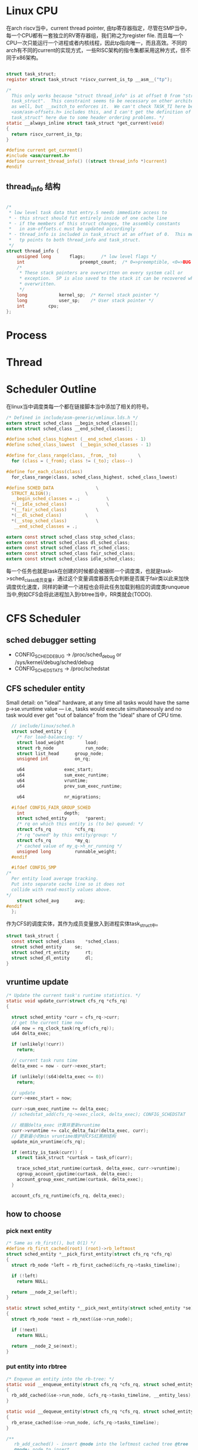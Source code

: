 * Linux CPU
在arch riscv当中，current thread pointer,   由tp寄存器指定，尽管在SMP当中，每一个CPU都有一套独立的RV寄存器组，我们称之为register file. 而且每一个CPU一次只能运行一个进程或者内核线程，因此tp指向唯一，而且高效。不同的arch有不同的current的实现方式，一些RISC架构的指令集都采用这种方式，但不同于x86架构。
#+begin_src c

  struct task_struct;
  register struct task_struct *riscv_current_is_tp __asm__("tp");

  /*
    This only works because "struct thread_info" is at offset 0 from "struct
    task_struct".  This constraint seems to be necessary on other architectures
    as well, but __switch_to enforces it.  We can't check TASK_TI here because
    <asm/asm-offsets.h> includes this, and I can't get the definition of "struct
    task_struct" here due to some header ordering problems. */
  static __always_inline struct task_struct *get_current(void)
  {
  	return riscv_current_is_tp;
  }

  #define current get_current()
  #include <asm/current.h>
  #define current_thread_info() ((struct thread_info *)current)
  #endif

#+end_src
** thread_info 结构
#+begin_src c
  
/*
 * low level task data that entry.S needs immediate access to
 * - this struct should fit entirely inside of one cache line
 * - if the members of this struct changes, the assembly constants
 *   in asm-offsets.c must be updated accordingly
 * - thread_info is included in task_struct at an offset of 0.  This means that
 *   tp points to both thread_info and task_struct.
 */
struct thread_info {
	unsigned long		flags;		/* low level flags */
	int                     preempt_count;  /* 0=>preemptible, <0=>BUG */
	/*
	 * These stack pointers are overwritten on every system call or
	 * exception.  SP is also saved to the stack it can be recovered when
	 * overwritten.
	 */
	long			kernel_sp;	/* Kernel stack pointer */
	long			user_sp;	/* User stack pointer */
	int			cpu;
};
#+end_src

* Process

* Thread
* Scheduler Outline
在linux当中调度类每一个都在链接脚本当中添加了相关的符号。
#+begin_src c
  /* Defined in include/asm-generic/vmlinux.lds.h */
  extern struct sched_class __begin_sched_classes[];
  extern struct sched_class __end_sched_classes[];

  #define sched_class_highest (__end_sched_classes - 1)
  #define sched_class_lowest  (__begin_sched_classes - 1)

  #define for_class_range(class, _from, _to)		\
    for (class = (_from); class != (_to); class--)

  #define for_each_class(class)
    for_class_range(class, sched_class_highest, sched_class_lowest)

  #define SCHED_DATA				\
    STRUCT_ALIGN();				\
    __begin_sched_classes = .;			\
    *(__idle_sched_class)		        \
    *(__fair_sched_class)			\
    *(__dl_sched_class)			\
    *(__stop_sched_class)			\
     __end_sched_classes = .;

  extern const struct sched_class stop_sched_class;
  extern const struct sched_class dl_sched_class;
  extern const struct sched_class rt_sched_class;
  extern const struct sched_class fair_sched_class;
  extern const struct sched_class idle_sched_class;
#+end_src
每一个任务也就是task在创建的时候都会被捆绑一个调度类，也就是task->sched_class成员变量，通过这个变量调度器首先会判断是否属于fair类以此来加快调度优化速度，同样的新建一个进程也会将此任务加载到相应的调度类runqueue当中,例如CFS会将此进程加入到rbtree当中，RR类就会(TODO).

* CFS Scheduler
** sched debugger setting
- CONFIG_SCHED_DEBUG -> /proc/sched_debug or /sys/kernel/debug/sched/debug 
- CONFIG_SCHEDSTATS     -> /proc/schedstat
** CFS scheduler entity

Small detail: on "ideal" hardware, at any time all tasks would have the same p->se.vruntime value --- i.e., tasks would execute simultaneously and no task would ever get "out of balance" from the "ideal" share of CPU time.

#+begin_src c
    // include/linux/sched.h
    struct sched_entity {
      /* For load-balancing: */
      struct load_weight		load;
      struct rb_node			run_node;
      struct list_head		group_node;
      unsigned int			on_rq;
      
      u64				exec_start;
      u64				sum_exec_runtime;
      u64				vruntime;
      u64				prev_sum_exec_runtime;
      
      u64				nr_migrations;

    #ifdef CONFIG_FAIR_GROUP_SCHED
      int				depth;
      struct sched_entity		*parent;
      /* rq on which this entity is (to be) queued: */
      struct cfs_rq			*cfs_rq;
      /* rq "owned" by this entity/group: */
      struct cfs_rq			*my_q;
      /* cached value of my_q->h_nr_running */
      unsigned long			runnable_weight;
    #endif

    #ifdef CONFIG_SMP
  /*
    Per entity load average tracking.
    Put into separate cache line so it does not
    collide with read-mostly values above.
  ,*/
      struct sched_avg		avg;
  #endif
    };
#+end_src
作为CFS的调度实体，其作为成员变量放入到进程实体task_struct中。
#+begin_src c
  struct task_struct {
    const struct sched_class	*sched_class;
    struct sched_entity		se;
    struct sched_rt_entity		rt;
    struct sched_dl_entity		dl;
  }
#+end_src

** vruntime update
#+begin_src c
  /* Update the current task's runtime statistics. */
  static void update_curr(struct cfs_rq *cfs_rq)
  {
    
    struct sched_entity *curr = cfs_rq->curr;
    // get the current time now
    u64 now = rq_clock_task(rq_of(cfs_rq));
    u64 delta_exec;

    if (unlikely(!curr))
      return;

    // current task runs time
    delta_exec = now - curr->exec_start;

    if (unlikely((s64)delta_exec <= 0))
      return;

    // update
    curr->exec_start = now;

    curr->sum_exec_runtime += delta_exec;
    // schedstat_add(cfs_rq->exec_clock, delta_exec); CONFIG_SCHEDSTAT
    
    // 根据delta_exec 计算并更新vruntime
    curr->vruntime += calc_delta_fair(delta_exec, curr);
    // 更新最小的min vruntime维护好CFS红黑树结构
    update_min_vruntime(cfs_rq);

    if (entity_is_task(curr)) {
      struct task_struct *curtask = task_of(curr);
      
      trace_sched_stat_runtime(curtask, delta_exec, curr->vruntime);
      cgroup_account_cputime(curtask, delta_exec);
      account_group_exec_runtime(curtask, delta_exec);
    }
    
    account_cfs_rq_runtime(cfs_rq, delta_exec);
#+end_src

** how to choose
*** pick next entity
#+begin_src c
  /* Same as rb_first(), but O(1) */
  #define rb_first_cached(root) (root)->rb_leftmost
  struct sched_entity *__pick_first_entity(struct cfs_rq *cfs_rq)
  {
    struct rb_node *left = rb_first_cached(&cfs_rq->tasks_timeline);
      
    if (!left)
      return NULL;
      
    return __node_2_se(left);
  }

  static struct sched_entity *__pick_next_entity(struct sched_entity *se)
  {
    struct rb_node *next = rb_next(&se->run_node);

    if (!next)
      return NULL;

    return __node_2_se(next);
  }
#+end_src

*** put entity into rbtree
#+begin_src c
  /* Enqueue an entity into the rb-tree: */
  static void __enqueue_entity(struct cfs_rq *cfs_rq, struct sched_entity *se)
  {
    rb_add_cached(&se->run_node, &cfs_rq->tasks_timeline, __entity_less);
  }

  static void __dequeue_entity(struct cfs_rq *cfs_rq, struct sched_entity *se)
  {
    rb_erase_cached(&se->run_node, &cfs_rq->tasks_timeline);
  }
#+end_src

#+begin_src c
  /**
     rb_add_cached() - insert @node into the leftmost cached tree @tree
     @node: node to insert
     @tree: leftmost cached tree to insert @node into
     @less: operator defining the (partial) node order
   
     Returns @node when it is the new leftmost, or NULL. */
  static __always_inline struct rb_node *
  rb_add_cached(struct rb_node *node, struct rb_root_cached *tree,
  	      bool (*less)(struct rb_node *, const struct rb_node *))
  {
    struct rb_node **link = &tree->rb_root.rb_node;
    struct rb_node *parent = NULL;
    bool leftmost = true;

    while (*link) {
      parent = *link;
      if (less(node, parent)) {
        link = &parent->rb_left;
      } else {
        link = &parent->rb_right;
        leftmost = false;
      }
    }

    rb_link_node(node, parent, link);
    rb_insert_color_cached(node, tree, leftmost);

    return leftmost ? node : NULL;
  }
#+end_src

** schedule
#+begin_src c
  //kernel/sched/core.c
  asmlinkage __visible void __sched schedule(void)
  {
    struct task_struct *tsk = current;

    sched_submit_work(tsk); // have no idea
    do {
      preempt_disable();
      __schedule(SM_NONE);
      sched_preempt_enable_no_resched();
    } while (need_resched());
    sched_update_worker(tsk);
  }
  EXPORT_SYMBOL(schedule);

  static void __sched notrace __schedule(unsigned int sched_mode)
  {
    struct task_struct *prev, *next;
    unsigned long *switch_count;
    unsigned long prev_state;
    struct rq_flags rf;
    struct rq *rq;
    int cpu;

    cpu = smp_processor_id();

    // get the runqueues of each cpu ?
    rq = cpu_rq(cpu); 
    prev = rq->curr;
    // debug ignore

    // disable local irq
    local_irq_disable();

    rq_lock(rq, &rf);
    smp_mb__after_spinlock();
    /* ...... */
    next = pick_next_task(rq, prev, &rf);
    /* ...... */
  }
#+end_src

#+begin_src c
  static struct task_struct *
  pick_next_task(struct rq *rq, struct task_struct *prev, struct rq_flags *rf)
  {
    return __pick_next_task(rq, prev, rf);
  }
#+end_src
struct rq
/*
 * This is the main, per-CPU runqueue data structure.
 *
 * Locking rule: those places that want to lock multiple runqueues
 * (such as the load balancing or the thread migration code), lock
 * acquire operations must be ordered by ascending &runqueue.
 */
#+begin_src c
    
  /* Pick up the highest-prio task: */
  static inline struct task_struct *
  __pick_next_task(struct rq *rq, struct task_struct *prev, struct rq_flags *rf)
  {
    const struct sched_class *class;
    struct task_struct *p;

    /*
     ,* Optimization: we know that if all tasks are in the fair class we can
     ,* call that function directly, but only if the @prev task wasn't of a
     ,* higher scheduling class, because otherwise those lose the
     ,* opportunity to pull in more work from other CPUs.
     ,*/
    if (likely(prev->sched_class <= &fair_sched_class &&
  	     rq->nr_running == rq->cfs.h_nr_running)) {

      p = pick_next_task_fair(rq, prev, rf);
      if (unlikely(p == RETRY_TASK))
        goto restart;

      return p;
    }

   restart:
    put_prev_task_balance(rq, prev, rf);

    for_each_class(class) {
      p = class->pick_next_task(rq);
      if (p)
        return p;
    }

  }
#+end_src


#+begin_src c

#+end_src



** smp id
include/linux/smp.h
#+begin_src c
      :c:func:`smp_processor_id()`
      ----------------------------

      Defined in ``include/linux/smp.h``

      :c:func:`get_cpu()` disables preemption (so you won't suddenly get
      moved to another CPU) and returns the current processor number, between
      0 and ``NR_CPUS``. Note that the CPU numbers are not necessarily
      continuous. You return it again with :c:func:`put_cpu()` when you
      are done.

      If you know you cannot be preempted by another task (ie. you are in
      interrupt context, or have preemption disabled) you can use

    #define get_cpu()		({ preempt_disable(); __smp_processor_id(); })
    #define put_cpu()		preempt_enable()
#+end_src

#+begin_src c
  #define raw_smp_processor_id() (current_thread_info()->cpu)
  ->smp_processor_id()
    ->__smp_processor_id() / debug_smp_processor_id() 
     ->raw_smp_processor_id() // defined in arch/riscv/include/asm/smp.h
#+end_src

** percpu variable
#+begin_src c
    #define PER_CPU_BASE_SECTION ".data..percpu"
    #define __percpu

    DEFINE_PER_CPU_SHARED_ALIGNED(struct rq, runqueues);

    #define DEFINE_PER_CPU_SHARED_ALIGNED(type, name)			
    DEFINE_PER_CPU_SECTION(type, name, PER_CPU_SHARED_ALIGNED_SECTION)
      ____cacheline_aligned_in_smp
          
    #define DEFINE_PER_CPU_SECTION(type, name, sec)	\
      __PCPU_ATTRS(sec) __typeof__(type) name

    #define __PCPU_ATTRS(sec)						
      __percpu __attribute__((section(PER_CPU_BASE_SECTION sec)))
      PER_CPU_ATTRIBUTES

    /* Normal declaration and definition macros. */ 
    #define DECLARE_PER_CPU_SECTION(type, name, sec)	\
      extern __PCPU_ATTRS(sec) __typeof__(type) name

      --> __PCPU_ATTRS("..shared_aligned") __typeof__(struct rq) runqueues
      --> __percpu __attribute__((section(".data..percpu..shared_aligned")) __typeof__(struct rq) runqueues

#+end_src

runqueues 被定义成为一个全局变量，使用gdb + qemu进行调试发现直接使用p命令即可成功得到该变量的地址,但是per_cpu变量应该是每一个cpu独有的，所以linux kernel作了加offset的操作，使得SMP当中每一个CPU都得到这么一个变量。类似于全局变量的用法。
#+begin_src c
  --> runqueues defined in a particular section.
    
  (gdb) p &runqueues 
  $6 = (struct rq *) 0xffffffff8084bd80 <runqueues>
  // check the section with objdump command
  .data..percpu 0000fc58  ffffffff8083d000  000000000083d000  0066f000  2**6

  >>> hex(int(0xffffffff8084bd80) +  int(0xffffffe0bf5a1000))
  '0x1ffffffe03fdecd80'
  '0xffffffe03fdecd80'

  (gdb) p/x &runqueues 
  $15 = 0xffffffff8084bd80
  (gdb) p/x rq
  $16 = 0xffffffe03fdecd80
  (gdb) p/x __per_cpu_offset 
  $17 = {0xffffffe0bf556000, 0xffffffe0bf56f000, 0xffffffe0bf588000, 
    0xffffffe0bf5a1000, 0x0, 0x0, 0x0, 0x0}
#+end_src

#+begin_src c
  // assuming cpuid is 0
  #define cpu_rq(cpu)		(&per_cpu(runqueues, (cpu)))
  #define per_cpu(var, cpu)	(*per_cpu_ptr(&(var), cpu))
  #define per_cpu_ptr(ptr,cpu)
  ({
    __verify_pcpu_ptr(ptr);	// verify the parameter
    SHIFT_PERCPU_PTR((ptr), per_cpu_offset((cpu)));
   })

  #define SHIFT_PERCPU_PTR(__p, __offset)
  RELOC_HIDE((typeof(*(__p)) __kernel __force *)(__p), (__offset))
        
  extern unsigned long __per_cpu_offset[NR_CPUS]; //defined in mm/percpu.c
  #define per_cpu_offset(x) (__per_cpu_offset[x])
#+end_src
以上便是计算offset的实际过程，我通过分析，浅显的认为是这样的通过全局数组记录per_cpu偏移，然后通过声明一个全局变量runqueues使得每一个CPU都得到了自己的一份独一无二的变量，而且这个变量是通过offset相加得到的。
** per_cpu_offset
per_cpu_offset
#+begin_src c
void __init setup_per_cpu_areas(void)
{
	unsigned long delta;
	unsigned int cpu;
	int rc;

	/*
	 * Always reserve area for module percpu variables.  That's
	 * what the legacy allocator did.
	 */
	rc = pcpu_embed_first_chunk(PERCPU_MODULE_RESERVE,
				    PERCPU_DYNAMIC_RESERVE, PAGE_SIZE, NULL,
				    pcpu_dfl_fc_alloc, pcpu_dfl_fc_free);
	if (rc < 0)
		panic("Failed to initialize percpu areas.");

	delta = (unsigned long)pcpu_base_addr - (unsigned long)__per_cpu_start;
	for_each_possible_cpu(cpu)
		__per_cpu_offset[cpu] = delta + pcpu_unit_offsets[cpu];
}
#+end_src
* 
